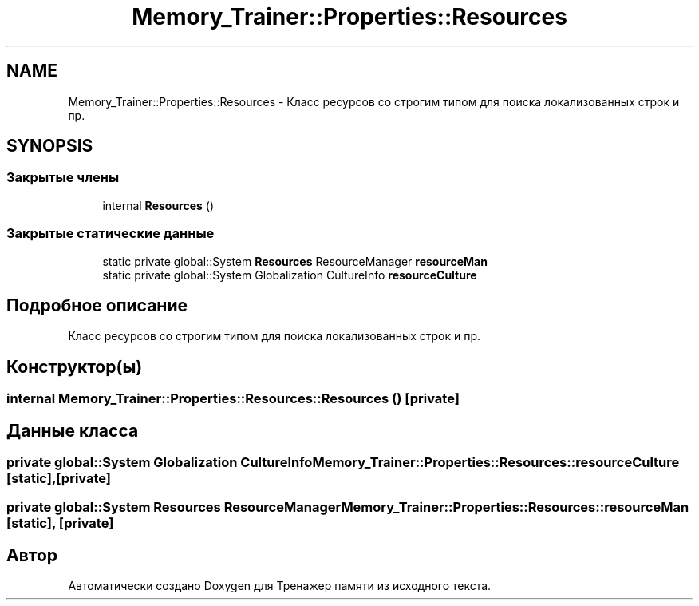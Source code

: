 .TH "Memory_Trainer::Properties::Resources" 3 "Вс 8 Дек 2019" "Тренажер памяти" \" -*- nroff -*-
.ad l
.nh
.SH NAME
Memory_Trainer::Properties::Resources \- Класс ресурсов со строгим типом для поиска локализованных строк и пр\&.  

.SH SYNOPSIS
.br
.PP
.SS "Закрытые члены"

.in +1c
.ti -1c
.RI "internal \fBResources\fP ()"
.br
.in -1c
.SS "Закрытые статические данные"

.in +1c
.ti -1c
.RI "static private global::System \fBResources\fP ResourceManager \fBresourceMan\fP"
.br
.ti -1c
.RI "static private global::System Globalization CultureInfo \fBresourceCulture\fP"
.br
.in -1c
.SH "Подробное описание"
.PP 
Класс ресурсов со строгим типом для поиска локализованных строк и пр\&. 


.SH "Конструктор(ы)"
.PP 
.SS "internal Memory_Trainer::Properties::Resources::Resources ()\fC [private]\fP"

.SH "Данные класса"
.PP 
.SS "private global::System Globalization CultureInfo Memory_Trainer::Properties::Resources::resourceCulture\fC [static]\fP, \fC [private]\fP"

.SS "private global::System \fBResources\fP ResourceManager Memory_Trainer::Properties::Resources::resourceMan\fC [static]\fP, \fC [private]\fP"


.SH "Автор"
.PP 
Автоматически создано Doxygen для Тренажер памяти из исходного текста\&.
